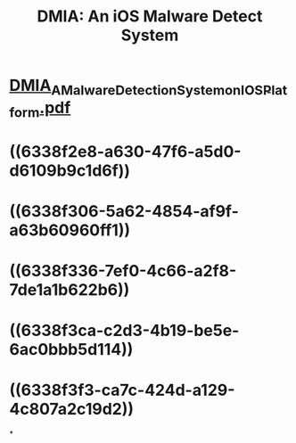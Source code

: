 #+title: DMIA: An iOS Malware Detect System

* [[../assets/DMIA_A_Malware_Detection_System_on_IOS_Platform_1664676481731_0.pdf][DMIA_A_Malware_Detection_System_on_IOS_Platform.pdf]]
* ((6338f2e8-a630-47f6-a5d0-d6109b9c1d6f))
* ((6338f306-5a62-4854-af9f-a63b60960ff1))
* ((6338f336-7ef0-4c66-a2f8-7de1a1b622b6))
* ((6338f3ca-c2d3-4b19-be5e-6ac0bbb5d114))
* ((6338f3f3-ca7c-424d-a129-4c807a2c19d2))
*